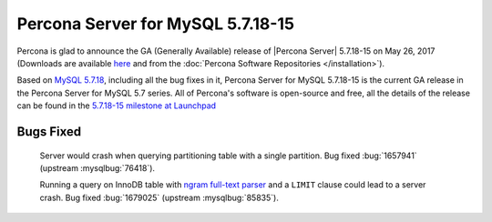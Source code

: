 .. rn:: 5.7.18-15

============================================================================
Percona Server for MySQL 5.7.18-15
============================================================================

Percona is glad to announce the GA (Generally Available) release of |Percona
Server| 5.7.18-15 on May 26, 2017 (Downloads are available `here
<http://www.percona.com/downloads/Percona-Server-5.7/Percona-Server-5.7.18-15/>`_
and from the :doc:`Percona Software Repositories </installation>`).

Based on `MySQL 5.7.18
<http://dev.mysql.com/doc/relnotes/mysql/5.7/en/news-5-7-18.html>`_, including
all the bug fixes in it, Percona Server for MySQL 5.7.18-15 is the current GA release
in the Percona Server for MySQL 5.7 series. All of Percona's software is open-source
and free, all the details of the release can be found in the `5.7.18-15
milestone at
Launchpad <https://launchpad.net/percona-server/+milestone/5.7.18-15>`_

Bugs Fixed
==========

 Server would crash when querying partitioning table with a single partition.
 Bug fixed :bug:`1657941` (upstream :mysqlbug:`76418`).

 Running a query on InnoDB table with `ngram full-text parser
 <https://dev.mysql.com/doc/refman/5.7/en/fulltext-search-ngram.html>`_ and a
 ``LIMIT`` clause could lead to a server crash. Bug fixed :bug:`1679025`
 (upstream :mysqlbug:`85835`).
